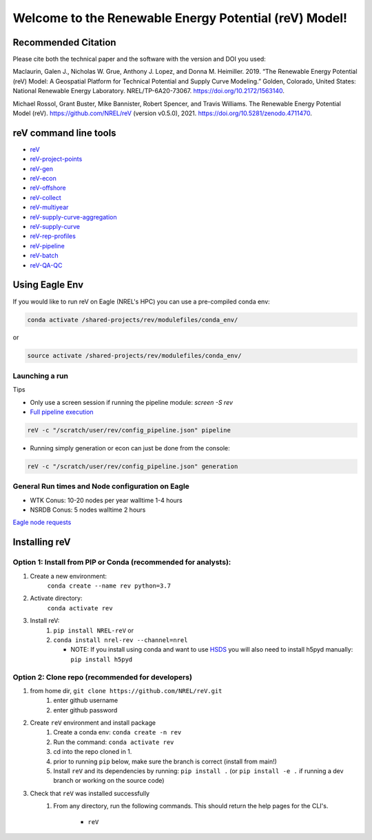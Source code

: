 ******************************************************
Welcome to the Renewable Energy Potential (reV) Model!
******************************************************

.. image:: https://github.com/NREL/reV/workflows/Documentation/badge.svg
    :target: https://nrel.github.io/reV/

.. image:: https://github.com/NREL/reV/workflows/Pytests/badge.svg
    :target: https://github.com/NREL/reV/actions?query=workflow%3A%22Pytests%22

.. image:: https://github.com/NREL/reV/workflows/Lint%20Code%20Base/badge.svg
    :target: https://github.com/NREL/reV/actions?query=workflow%3A%22Lint+Code+Base%22

.. image:: https://img.shields.io/pypi/pyversions/NREL-reV.svg
    :target: https://pypi.org/project/NREL-reV/

.. image:: https://badge.fury.io/py/NREL-reV.svg
    :target: https://badge.fury.io/py/NREL-reV

.. image:: https://anaconda.org/nrel/nrel-rev/badges/version.svg
    :target: https://anaconda.org/nrel/nrel-rev

.. image:: https://anaconda.org/nrel/nrel-rev/badges/license.svg
    :target: https://anaconda.org/nrel/nrel-rev

.. image:: https://codecov.io/gh/nrel/reV/branch/main/graph/badge.svg?token=U4ZU9F0K0Z
    :target: https://codecov.io/gh/nrel/reV

.. image:: https://zenodo.org/badge/201343076.svg
   :target: https://zenodo.org/badge/latestdoi/201343076

.. image:: https://mybinder.org/badge_logo.svg
    :target: https://mybinder.org/v2/gh/nrel/reV/HEAD

.. inclusion-intro


Recommended Citation
====================

Please cite both the technical paper and the software with the version and DOI you used:

Maclaurin, Galen J., Nicholas W. Grue, Anthony J. Lopez, and Donna M. Heimiller. 2019. “The Renewable Energy Potential (reV) Model: A Geospatial Platform for Technical Potential and Supply Curve Modeling.” Golden, Colorado, United States: National Renewable Energy Laboratory. NREL/TP-6A20-73067. https://doi.org/10.2172/1563140.

Michael Rossol, Grant Buster, Mike Bannister, Robert Spencer, and Travis Williams. The Renewable Energy Potential Model (reV). https://github.com/NREL/reV (version v0.5.0), 2021. https://doi.org/10.5281/zenodo.4711470.


reV command line tools
======================

- `reV <https://nrel.github.io/reV/_cli/reV.html#reV>`_
- `reV-project-points <https://nrel.github.io/reV/_cli/reV-project-points.html#reV-project-points>`_
- `reV-gen <https://nrel.github.io/reV/_cli/reV-gen.html#rev-gen>`_
- `reV-econ <https://nrel.github.io/reV/_cli/reV-econ.html#rev-econ>`_
- `reV-offshore <https://nrel.github.io/reV/_cli/reV-offshore.html#rev-offshore>`_
- `reV-collect <https://nrel.github.io/reV/_cli/reV-collect.html#rev-collect>`_
- `reV-multiyear <https://nrel.github.io/reV/_cli/reV-multiyear.html#rev-multiyear>`_
- `reV-supply-curve-aggregation <https://nrel.github.io/reV/_cli/reV-supply-curve-aggregation.html#rev-supply-curve-aggregation>`_
- `reV-supply-curve <https://nrel.github.io/reV/_cli/reV-supply-curve.html#rev-supply-curve>`_
- `reV-rep-profiles <https://nrel.github.io/reV/_cli/reV-rep-profiles.html#rev-rep-profiles>`_
- `reV-pipeline <https://nrel.github.io/reV/_cli/reV-pipeline.html#rev-pipeline>`_
- `reV-batch <https://nrel.github.io/reV/_cli/reV-batch.html#rev-batch>`_
- `reV-QA-QC <https://nrel.github.io/reV/_cli/reV-QA-QC.html#rev-qa-qc>`_

Using Eagle Env
===============

If you would like to run reV on Eagle (NREL's HPC) you can use a pre-compiled
conda env:

.. code-block:: bash

    conda activate /shared-projects/rev/modulefiles/conda_env/

or

.. code-block:: bash

    source activate /shared-projects/rev/modulefiles/conda_env/

.. or module:

.. .. code-block:: bash

..     module use /shared-projects/rev/modulefiles
..     module load reV

.. **NOTE: Loading the reV module can take several minutes**

Launching a run
---------------

Tips

- Only use a screen session if running the pipeline module: `screen -S rev`
- `Full pipeline execution <https://nrel.github.io/reV/misc/examples.full_pipeline_execution.html>`_

.. code-block:: bash

    reV -c "/scratch/user/rev/config_pipeline.json" pipeline

- Running simply generation or econ can just be done from the console:

.. code-block:: bash

    reV -c "/scratch/user/rev/config_pipeline.json" generation

General Run times and Node configuration on Eagle
-------------------------------------------------

- WTK Conus: 10-20 nodes per year walltime 1-4 hours
- NSRDB Conus: 5 nodes walltime 2 hours

`Eagle node requests <https://nrel.github.io/reV/misc/examples.eagle_node_requests.html>`_

Installing reV
==============

Option 1: Install from PIP or Conda (recommended for analysts):
---------------------------------------------------------------

1. Create a new environment:
    ``conda create --name rev python=3.7``

2. Activate directory:
    ``conda activate rev``

3. Install reV:
    1) ``pip install NREL-reV`` or
    2) ``conda install nrel-rev --channel=nrel``

       - NOTE: If you install using conda and want to use `HSDS <https://github.com/NREL/hsds-examples>`_
         you will also need to install h5pyd manually: ``pip install h5pyd``

Option 2: Clone repo (recommended for developers)
-------------------------------------------------

1. from home dir, ``git clone https://github.com/NREL/reV.git``
    1) enter github username
    2) enter github password

2. Create ``reV`` environment and install package
    1) Create a conda env: ``conda create -n rev``
    2) Run the command: ``conda activate rev``
    3) cd into the repo cloned in 1.
    4) prior to running ``pip`` below, make sure the branch is correct (install
       from main!)
    5) Install ``reV`` and its dependencies by running:
       ``pip install .`` (or ``pip install -e .`` if running a dev branch
       or working on the source code)

3. Check that ``reV`` was installed successfully
    1) From any directory, run the following commands. This should return the
       help pages for the CLI's.

        - ``reV``
